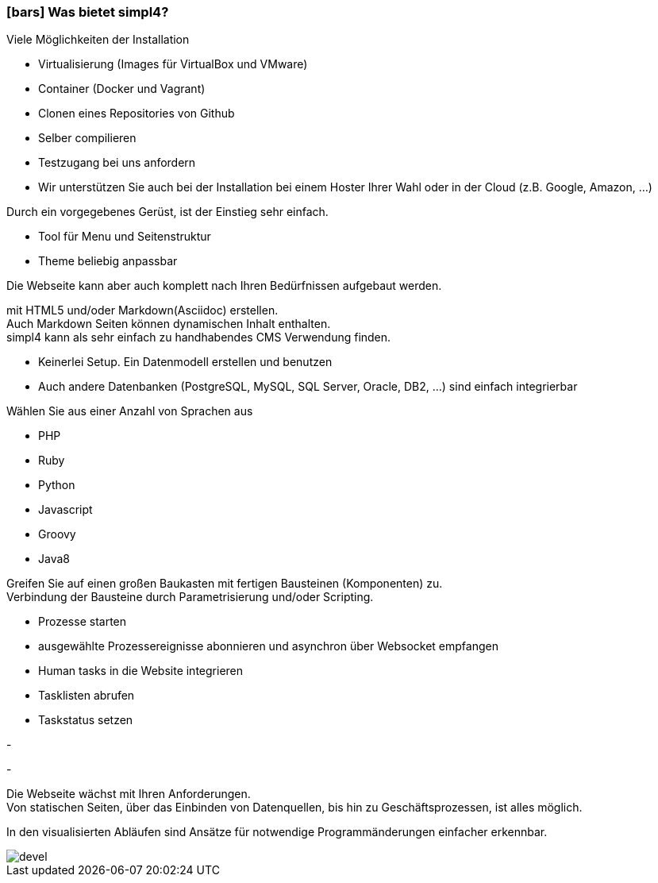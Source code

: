 :linkattrs:

=== icon:bars[size=1x,role=black] Was bietet simpl4? ===


[CI, header="Einfache Installation"]
--
Viele Möglichkeiten der Installation

* Virtualisierung (Images für VirtualBox und VMware)
* Container (Docker und Vagrant)
* Clonen eines Repositories von Github
* Selber compilieren
* Testzugang bei uns anfordern
* Wir unterstützen Sie auch bei der Installation bei einem Hoster Ihrer Wahl oder in der Cloud (z.B. Google, Amazon, ...)
--
[CI, header="Webseite mit vorgebenen Gerüst"]
--
Durch ein vorgegebenes Gerüst, ist der Einstieg sehr einfach.

* Tool für Menu und Seitenstruktur
* Theme beliebig anpassbar

Die Webseite kann aber auch komplett nach Ihren Bedürfnissen aufgebaut werden.
--
[CI, header="Statische und dynamische Webseiten"]
--
mit HTML5 und/oder Markdown(Asciidoc) erstellen. +
Auch Markdown Seiten können dynamischen Inhalt enthalten. +
simpl4 kann als sehr einfach zu handhabendes CMS Verwendung finden.
--
[CI, header="Eingebaute Datenbank"]
--
* Keinerlei Setup.  Ein Datenmodell erstellen und benutzen
* Auch andere Datenbanken (PostgreSQL, MySQL, SQL Server, Oracle, DB2, ...) sind einfach integrierbar
--
[CI, header="Viele Scriptsprachen"]
--
Wählen Sie aus einer Anzahl von Sprachen aus

* PHP
* Ruby
* Python
* Javascript
* Groovy
* Java8
--
[CI, header="Flexible parametrisierbare Bausteine"]
--
Greifen Sie auf einen großen Baukasten mit fertigen Bausteinen (Komponenten) zu. +
Verbindung der Bausteine durch Parametrisierung und/oder Scripting.
--
[CI, header="Webseite komfortabel mit Prozessen verknüpfen"]
--
* Prozesse starten
* ausgewählte Prozessereignisse abonnieren und asynchron über Websocket empfangen
* Human tasks in die Website integrieren
* Tasklisten abrufen
* Taskstatus setzen
--
[CI, header="Werkzeuge zum Importieren ihrer Daten"]
-
[CI, header="Dynamische Inhalte aus beliebigen Datenquellen."]
-
[CI, header="Flexible Anpassbarkeit an neue Anforderungen"]
--
Die Webseite wächst mit Ihren Anforderungen. +
Von statischen Seiten, über das Einbinden von Datenquellen, bis hin zu Geschäftsprozessen, ist alles möglich.
--
[CI, header="Schnelle Entwicklungzyklen"]
--
In den visualisierten Abläufen sind Ansätze für notwendige Programmänderungen einfacher erkennbar.
--

[.imageblock.left.width800]
image::web/images/devel.svg[]
